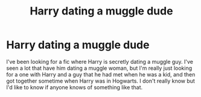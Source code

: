 #+TITLE: Harry dating a muggle dude

* Harry dating a muggle dude
:PROPERTIES:
:Author: Tobirama-Uchiha
:Score: 4
:DateUnix: 1585636943.0
:DateShort: 2020-Mar-31
:FlairText: Request
:END:
I've been looking for a fic where Harry is secretly dating a muggle guy. I've seen a lot that have him dating a muggle woman, but I'm really just looking for a one with Harry and a guy that he had met when he was a kid, and then got together sometime when Harry was in Hogwarts. I don't really know but I'd like to know if anyone knows of something like that.

